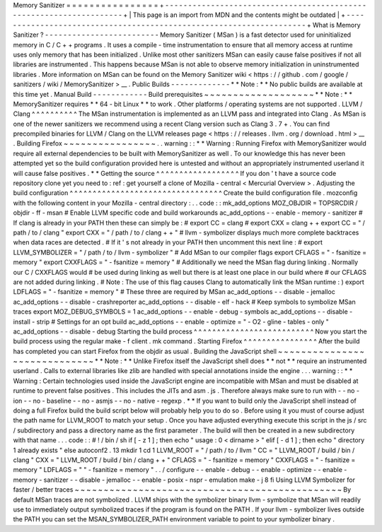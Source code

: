 Memory
Sanitizer
=
=
=
=
=
=
=
=
=
=
=
=
=
=
=
=
+
-
-
-
-
-
-
-
-
-
-
-
-
-
-
-
-
-
-
-
-
-
-
-
-
-
-
-
-
-
-
-
-
-
-
-
-
-
-
-
-
-
-
-
-
-
-
-
-
-
-
-
-
-
-
-
-
-
-
-
-
-
-
-
-
-
-
-
-
+
|
This
page
is
an
import
from
MDN
and
the
contents
might
be
outdated
|
+
-
-
-
-
-
-
-
-
-
-
-
-
-
-
-
-
-
-
-
-
-
-
-
-
-
-
-
-
-
-
-
-
-
-
-
-
-
-
-
-
-
-
-
-
-
-
-
-
-
-
-
-
-
-
-
-
-
-
-
-
-
-
-
-
-
-
-
-
+
What
is
Memory
Sanitizer
?
-
-
-
-
-
-
-
-
-
-
-
-
-
-
-
-
-
-
-
-
-
-
-
-
-
Memory
Sanitizer
(
MSan
)
is
a
fast
detector
used
for
uninitialized
memory
in
C
/
C
+
+
programs
.
It
uses
a
compile
-
time
instrumentation
to
ensure
that
all
memory
access
at
runtime
uses
only
memory
that
has
been
initialized
.
Unlike
most
other
sanitizers
MSan
can
easily
cause
false
positives
if
not
all
libraries
are
instrumented
.
This
happens
because
MSan
is
not
able
to
observe
memory
initialization
in
uninstrumented
libraries
.
More
information
on
MSan
can
be
found
on
the
Memory
Sanitizer
wiki
<
https
:
/
/
github
.
com
/
google
/
sanitizers
/
wiki
/
MemorySanitizer
>
__
.
Public
Builds
-
-
-
-
-
-
-
-
-
-
-
-
-
*
*
Note
:
*
*
No
public
builds
are
available
at
this
time
yet
.
Manual
Build
-
-
-
-
-
-
-
-
-
-
-
-
Build
prerequisites
~
~
~
~
~
~
~
~
~
~
~
~
~
~
~
~
~
~
~
*
*
Note
:
*
*
MemorySanitizer
requires
*
*
64
-
bit
Linux
*
*
to
work
.
Other
platforms
/
operating
systems
are
not
supported
.
LLVM
/
Clang
^
^
^
^
^
^
^
^
^
^
The
MSan
instrumentation
is
implemented
as
an
LLVM
pass
and
integrated
into
Clang
.
As
MSan
is
one
of
the
newer
sanitizers
we
recommend
using
a
recent
Clang
version
such
as
Clang
3
.
7
+
.
You
can
find
precompiled
binaries
for
LLVM
/
Clang
on
the
LLVM
releases
page
<
https
:
/
/
releases
.
llvm
.
org
/
download
.
html
>
__
.
Building
Firefox
~
~
~
~
~
~
~
~
~
~
~
~
~
~
~
~
.
.
warning
:
:
*
*
Warning
:
Running
Firefox
with
MemorySanitizer
would
require
all
external
dependencies
to
be
built
with
MemorySanitizer
as
well
.
To
our
knowledge
this
has
never
been
attempted
yet
so
the
build
configuration
provided
here
is
untested
and
without
an
appropriately
instrumented
userland
it
will
cause
false
positives
.
*
*
Getting
the
source
^
^
^
^
^
^
^
^
^
^
^
^
^
^
^
^
^
^
If
you
don
'
t
have
a
source
code
repository
clone
yet
you
need
to
:
ref
:
get
yourself
a
clone
of
Mozilla
-
central
<
Mercurial
Overview
>
.
Adjusting
the
build
configuration
^
^
^
^
^
^
^
^
^
^
^
^
^
^
^
^
^
^
^
^
^
^
^
^
^
^
^
^
^
^
^
^
^
Create
the
build
configuration
file
.
mozconfig
with
the
following
content
in
your
Mozilla
-
central
directory
:
.
.
code
:
:
mk_add_options
MOZ_OBJDIR
=
TOPSRCDIR
/
objdir
-
ff
-
msan
#
Enable
LLVM
specific
code
and
build
workarounds
ac_add_options
-
-
enable
-
memory
-
sanitizer
#
If
clang
is
already
in
your
PATH
then
these
can
simply
be
:
#
export
CC
=
clang
#
export
CXX
=
clang
+
+
export
CC
=
"
/
path
/
to
/
clang
"
export
CXX
=
"
/
path
/
to
/
clang
+
+
"
#
llvm
-
symbolizer
displays
much
more
complete
backtraces
when
data
races
are
detected
.
#
If
it
'
s
not
already
in
your
PATH
then
uncomment
this
next
line
:
#
export
LLVM_SYMBOLIZER
=
"
/
path
/
to
/
llvm
-
symbolizer
"
#
Add
MSan
to
our
compiler
flags
export
CFLAGS
=
"
-
fsanitize
=
memory
"
export
CXXFLAGS
=
"
-
fsanitize
=
memory
"
#
Additionally
we
need
the
MSan
flag
during
linking
.
Normally
our
C
/
CXXFLAGS
would
#
be
used
during
linking
as
well
but
there
is
at
least
one
place
in
our
build
where
#
our
CFLAGS
are
not
added
during
linking
.
#
Note
:
The
use
of
this
flag
causes
Clang
to
automatically
link
the
MSan
runtime
:
)
export
LDFLAGS
=
"
-
fsanitize
=
memory
"
#
These
three
are
required
by
MSan
ac_add_options
-
-
disable
-
jemalloc
ac_add_options
-
-
disable
-
crashreporter
ac_add_options
-
-
disable
-
elf
-
hack
#
Keep
symbols
to
symbolize
MSan
traces
export
MOZ_DEBUG_SYMBOLS
=
1
ac_add_options
-
-
enable
-
debug
-
symbols
ac_add_options
-
-
disable
-
install
-
strip
#
Settings
for
an
opt
build
ac_add_options
-
-
enable
-
optimize
=
"
-
O2
-
gline
-
tables
-
only
"
ac_add_options
-
-
disable
-
debug
Starting
the
build
process
^
^
^
^
^
^
^
^
^
^
^
^
^
^
^
^
^
^
^
^
^
^
^
^
^
^
Now
you
start
the
build
process
using
the
regular
make
-
f
client
.
mk
command
.
Starting
Firefox
^
^
^
^
^
^
^
^
^
^
^
^
^
^
^
^
After
the
build
has
completed
you
can
start
Firefox
from
the
objdir
as
usual
.
Building
the
JavaScript
shell
~
~
~
~
~
~
~
~
~
~
~
~
~
~
~
~
~
~
~
~
~
~
~
~
~
~
~
~
~
*
*
Note
:
*
*
Unlike
Firefox
itself
the
JavaScript
shell
does
*
*
not
*
*
require
an
instrumented
userland
.
Calls
to
external
libraries
like
zlib
are
handled
with
special
annotations
inside
the
engine
.
.
.
warning
:
:
*
*
Warning
:
Certain
technologies
used
inside
the
JavaScript
engine
are
incompatible
with
MSan
and
must
be
disabled
at
runtime
to
prevent
false
positives
.
This
includes
the
JITs
and
asm
.
js
.
Therefore
always
make
sure
to
run
with
-
-
no
-
ion
-
-
no
-
baseline
-
-
no
-
asmjs
-
-
no
-
native
-
regexp
.
*
*
If
you
want
to
build
only
the
JavaScript
shell
instead
of
doing
a
full
Firefox
build
the
build
script
below
will
probably
help
you
to
do
so
.
Before
using
it
you
must
of
course
adjust
the
path
name
for
LLVM_ROOT
to
match
your
setup
.
Once
you
have
adjusted
everything
execute
this
script
in
the
js
/
src
/
subdirectory
and
pass
a
directory
name
as
the
first
parameter
.
The
build
will
then
be
created
in
a
new
subdirectory
with
that
name
.
.
.
code
:
:
#
!
/
bin
/
sh
if
[
-
z
1
]
;
then
echo
"
usage
:
0
<
dirname
>
"
elif
[
-
d
1
]
;
then
echo
"
directory
1
already
exists
"
else
autoconf2
.
13
mkdir
1
cd
1
LLVM_ROOT
=
"
/
path
/
to
/
llvm
"
CC
=
"
LLVM_ROOT
/
build
/
bin
/
clang
"
\
CXX
=
"
LLVM_ROOT
/
build
/
bin
/
clang
+
+
"
\
CFLAGS
=
"
-
fsanitize
=
memory
"
\
CXXFLAGS
=
"
-
fsanitize
=
memory
"
\
LDFLAGS
=
"
"
-
fsanitize
=
memory
"
\
.
.
/
configure
-
-
enable
-
debug
-
-
enable
-
optimize
-
-
enable
-
memory
-
sanitizer
-
-
disable
-
jemalloc
-
-
enable
-
posix
-
nspr
-
emulation
make
-
j
8
fi
Using
LLVM
Symbolizer
for
faster
/
better
traces
~
~
~
~
~
~
~
~
~
~
~
~
~
~
~
~
~
~
~
~
~
~
~
~
~
~
~
~
~
~
~
~
~
~
~
~
~
~
~
~
~
~
~
~
~
~
By
default
MSan
traces
are
not
symbolized
.
LLVM
ships
with
the
symbolizer
binary
llvm
-
symbolize
that
MSan
will
readily
use
to
immediately
output
symbolized
traces
if
the
program
is
found
on
the
PATH
.
If
your
llvm
-
symbolizer
lives
outside
the
PATH
you
can
set
the
MSAN_SYMBOLIZER_PATH
environment
variable
to
point
to
your
symbolizer
binary
.
